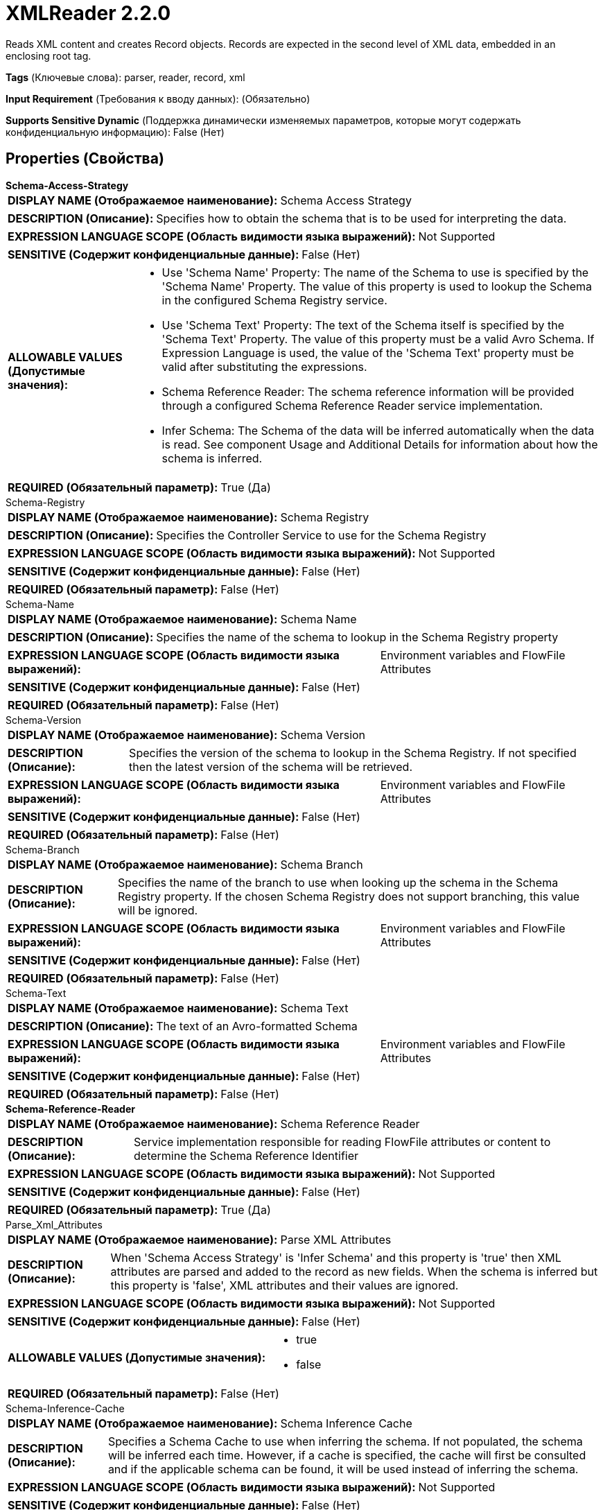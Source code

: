 = XMLReader 2.2.0

Reads XML content and creates Record objects. Records are expected in the second level of XML data, embedded in an enclosing root tag.

[horizontal]
*Tags* (Ключевые слова):
parser, reader, record, xml
[horizontal]
*Input Requirement* (Требования к вводу данных):
 (Обязательно)
[horizontal]
*Supports Sensitive Dynamic* (Поддержка динамически изменяемых параметров, которые могут содержать конфиденциальную информацию):
 False (Нет) 



== Properties (Свойства)


.*Schema-Access-Strategy*
************************************************
[horizontal]
*DISPLAY NAME (Отображаемое наименование):*:: Schema Access Strategy

[horizontal]
*DESCRIPTION (Описание):*:: Specifies how to obtain the schema that is to be used for interpreting the data.


[horizontal]
*EXPRESSION LANGUAGE SCOPE (Область видимости языка выражений):*:: Not Supported
[horizontal]
*SENSITIVE (Содержит конфиденциальные данные):*::  False (Нет) 

[horizontal]
*ALLOWABLE VALUES (Допустимые значения):*::

* Use 'Schema Name' Property: The name of the Schema to use is specified by the 'Schema Name' Property. The value of this property is used to lookup the Schema in the configured Schema Registry service. 

* Use 'Schema Text' Property: The text of the Schema itself is specified by the 'Schema Text' Property. The value of this property must be a valid Avro Schema. If Expression Language is used, the value of the 'Schema Text' property must be valid after substituting the expressions. 

* Schema Reference Reader: The schema reference information will be provided through a configured Schema Reference Reader service implementation. 

* Infer Schema: The Schema of the data will be inferred automatically when the data is read. See component Usage and Additional Details for information about how the schema is inferred. 


[horizontal]
*REQUIRED (Обязательный параметр):*::  True (Да) 
************************************************
.Schema-Registry
************************************************
[horizontal]
*DISPLAY NAME (Отображаемое наименование):*:: Schema Registry

[horizontal]
*DESCRIPTION (Описание):*:: Specifies the Controller Service to use for the Schema Registry


[horizontal]
*EXPRESSION LANGUAGE SCOPE (Область видимости языка выражений):*:: Not Supported
[horizontal]
*SENSITIVE (Содержит конфиденциальные данные):*::  False (Нет) 

[horizontal]
*REQUIRED (Обязательный параметр):*::  False (Нет) 
************************************************
.Schema-Name
************************************************
[horizontal]
*DISPLAY NAME (Отображаемое наименование):*:: Schema Name

[horizontal]
*DESCRIPTION (Описание):*:: Specifies the name of the schema to lookup in the Schema Registry property


[horizontal]
*EXPRESSION LANGUAGE SCOPE (Область видимости языка выражений):*:: Environment variables and FlowFile Attributes
[horizontal]
*SENSITIVE (Содержит конфиденциальные данные):*::  False (Нет) 

[horizontal]
*REQUIRED (Обязательный параметр):*::  False (Нет) 
************************************************
.Schema-Version
************************************************
[horizontal]
*DISPLAY NAME (Отображаемое наименование):*:: Schema Version

[horizontal]
*DESCRIPTION (Описание):*:: Specifies the version of the schema to lookup in the Schema Registry. If not specified then the latest version of the schema will be retrieved.


[horizontal]
*EXPRESSION LANGUAGE SCOPE (Область видимости языка выражений):*:: Environment variables and FlowFile Attributes
[horizontal]
*SENSITIVE (Содержит конфиденциальные данные):*::  False (Нет) 

[horizontal]
*REQUIRED (Обязательный параметр):*::  False (Нет) 
************************************************
.Schema-Branch
************************************************
[horizontal]
*DISPLAY NAME (Отображаемое наименование):*:: Schema Branch

[horizontal]
*DESCRIPTION (Описание):*:: Specifies the name of the branch to use when looking up the schema in the Schema Registry property. If the chosen Schema Registry does not support branching, this value will be ignored.


[horizontal]
*EXPRESSION LANGUAGE SCOPE (Область видимости языка выражений):*:: Environment variables and FlowFile Attributes
[horizontal]
*SENSITIVE (Содержит конфиденциальные данные):*::  False (Нет) 

[horizontal]
*REQUIRED (Обязательный параметр):*::  False (Нет) 
************************************************
.Schema-Text
************************************************
[horizontal]
*DISPLAY NAME (Отображаемое наименование):*:: Schema Text

[horizontal]
*DESCRIPTION (Описание):*:: The text of an Avro-formatted Schema


[horizontal]
*EXPRESSION LANGUAGE SCOPE (Область видимости языка выражений):*:: Environment variables and FlowFile Attributes
[horizontal]
*SENSITIVE (Содержит конфиденциальные данные):*::  False (Нет) 

[horizontal]
*REQUIRED (Обязательный параметр):*::  False (Нет) 
************************************************
.*Schema-Reference-Reader*
************************************************
[horizontal]
*DISPLAY NAME (Отображаемое наименование):*:: Schema Reference Reader

[horizontal]
*DESCRIPTION (Описание):*:: Service implementation responsible for reading FlowFile attributes or content to determine the Schema Reference Identifier


[horizontal]
*EXPRESSION LANGUAGE SCOPE (Область видимости языка выражений):*:: Not Supported
[horizontal]
*SENSITIVE (Содержит конфиденциальные данные):*::  False (Нет) 

[horizontal]
*REQUIRED (Обязательный параметр):*::  True (Да) 
************************************************
.Parse_Xml_Attributes
************************************************
[horizontal]
*DISPLAY NAME (Отображаемое наименование):*:: Parse XML Attributes

[horizontal]
*DESCRIPTION (Описание):*:: When 'Schema Access Strategy' is 'Infer Schema' and this property is 'true' then XML attributes are parsed and added to the record as new fields. When the schema is inferred but this property is 'false', XML attributes and their values are ignored.


[horizontal]
*EXPRESSION LANGUAGE SCOPE (Область видимости языка выражений):*:: Not Supported
[horizontal]
*SENSITIVE (Содержит конфиденциальные данные):*::  False (Нет) 

[horizontal]
*ALLOWABLE VALUES (Допустимые значения):*::

* true

* false


[horizontal]
*REQUIRED (Обязательный параметр):*::  False (Нет) 
************************************************
.Schema-Inference-Cache
************************************************
[horizontal]
*DISPLAY NAME (Отображаемое наименование):*:: Schema Inference Cache

[horizontal]
*DESCRIPTION (Описание):*:: Specifies a Schema Cache to use when inferring the schema. If not populated, the schema will be inferred each time. However, if a cache is specified, the cache will first be consulted and if the applicable schema can be found, it will be used instead of inferring the schema.


[horizontal]
*EXPRESSION LANGUAGE SCOPE (Область видимости языка выражений):*:: Not Supported
[horizontal]
*SENSITIVE (Содержит конфиденциальные данные):*::  False (Нет) 

[horizontal]
*REQUIRED (Обязательный параметр):*::  False (Нет) 
************************************************
.*Record_Format*
************************************************
[horizontal]
*DISPLAY NAME (Отображаемое наименование):*:: Expect Records as Array

[horizontal]
*DESCRIPTION (Описание):*:: This property defines whether the reader expects a FlowFile to consist of a single Record or a series of Records with a "wrapper element". Because XML does not provide for a way to read a series of XML documents from a stream directly, it is common to combine many XML documents by concatenating them and then wrapping the entire XML blob  with a "wrapper element". This property dictates whether the reader expects a FlowFile to consist of a single Record or a series of Records with a "wrapper element" that will be ignored.


[horizontal]
*EXPRESSION LANGUAGE SCOPE (Область видимости языка выражений):*:: Environment variables and FlowFile Attributes
[horizontal]
*SENSITIVE (Содержит конфиденциальные данные):*::  False (Нет) 

[horizontal]
*ALLOWABLE VALUES (Допустимые значения):*::

* false: Each FlowFile will consist of a single record without any sort of "wrapper". 

* true: Each FlowFile will consist of zero or more records. The outer-most XML element is expected to be a "wrapper" and will be ignored. 

* Use attribute 'xml.stream.is.array': Whether to treat a FlowFile as a single Record or an array of multiple Records is determined by the value of the 'xml.stream.is.array' attribute. If the value of the attribute is 'true' (case-insensitive), then the XML Reader will treat the FlowFile as a series of Records with the outer element being ignored. If the value of the attribute is 'false' (case-insensitive), then the FlowFile is treated as a single Record and no wrapper element is assumed. If the attribute is missing or its value is anything other than 'true' or 'false', then an Exception will be thrown and no records will be parsed. 


[horizontal]
*REQUIRED (Обязательный параметр):*::  True (Да) 
************************************************
.Attribute_Prefix
************************************************
[horizontal]
*DISPLAY NAME (Отображаемое наименование):*:: Attribute Prefix

[horizontal]
*DESCRIPTION (Описание):*:: If this property is set, the name of attributes will be prepended with a prefix when they are added to a record.


[horizontal]
*EXPRESSION LANGUAGE SCOPE (Область видимости языка выражений):*:: Environment variables and FlowFile Attributes
[horizontal]
*SENSITIVE (Содержит конфиденциальные данные):*::  False (Нет) 

[horizontal]
*REQUIRED (Обязательный параметр):*::  False (Нет) 
************************************************
.Content_Field_Name
************************************************
[horizontal]
*DISPLAY NAME (Отображаемое наименование):*:: Field Name for Content

[horizontal]
*DESCRIPTION (Описание):*:: If tags with content (e. g. <field>content</field>) are defined as nested records in the schema, the name of the tag will be used as name for the record and the value of this property will be used as name for the field. If tags with content shall be parsed together with attributes (e. g. <field attribute="123">content</field>), they have to be defined as records. In such a case, the name of the tag will be used as the name for the record and  the value of this property will be used as the name for the field holding the original content. The name of the attribute will be used to create a new record field, the content of which will be the value of the attribute. For more information, see the 'Additional Details...' section of the XMLReader controller service's documentation.


[horizontal]
*EXPRESSION LANGUAGE SCOPE (Область видимости языка выражений):*:: Environment variables and FlowFile Attributes
[horizontal]
*SENSITIVE (Содержит конфиденциальные данные):*::  False (Нет) 

[horizontal]
*REQUIRED (Обязательный параметр):*::  False (Нет) 
************************************************
.Date Format
************************************************
[horizontal]
*DISPLAY NAME (Отображаемое наименование):*:: Date Format

[horizontal]
*DESCRIPTION (Описание):*:: Specifies the format to use when reading/writing Date fields. If not specified, Date fields will be assumed to be number of milliseconds since epoch (Midnight, Jan 1, 1970 GMT). If specified, the value must match the Java java.time.format.DateTimeFormatter format (for example, MM/dd/yyyy for a two-digit month, followed by a two-digit day, followed by a four-digit year, all separated by '/' characters, as in 01/01/2017).


[horizontal]
*EXPRESSION LANGUAGE SCOPE (Область видимости языка выражений):*:: Not Supported
[horizontal]
*SENSITIVE (Содержит конфиденциальные данные):*::  False (Нет) 

[horizontal]
*REQUIRED (Обязательный параметр):*::  False (Нет) 
************************************************
.Time Format
************************************************
[horizontal]
*DISPLAY NAME (Отображаемое наименование):*:: Time Format

[horizontal]
*DESCRIPTION (Описание):*:: Specifies the format to use when reading/writing Time fields. If not specified, Time fields will be assumed to be number of milliseconds since epoch (Midnight, Jan 1, 1970 GMT). If specified, the value must match the Java java.time.format.DateTimeFormatter format (for example, HH:mm:ss for a two-digit hour in 24-hour format, followed by a two-digit minute, followed by a two-digit second, all separated by ':' characters, as in 18:04:15).


[horizontal]
*EXPRESSION LANGUAGE SCOPE (Область видимости языка выражений):*:: Not Supported
[horizontal]
*SENSITIVE (Содержит конфиденциальные данные):*::  False (Нет) 

[horizontal]
*REQUIRED (Обязательный параметр):*::  False (Нет) 
************************************************
.Timestamp Format
************************************************
[horizontal]
*DISPLAY NAME (Отображаемое наименование):*:: Timestamp Format

[horizontal]
*DESCRIPTION (Описание):*:: Specifies the format to use when reading/writing Timestamp fields. If not specified, Timestamp fields will be assumed to be number of milliseconds since epoch (Midnight, Jan 1, 1970 GMT). If specified, the value must match the Java java.time.format.DateTimeFormatter format (for example, MM/dd/yyyy HH:mm:ss for a two-digit month, followed by a two-digit day, followed by a four-digit year, all separated by '/' characters; and then followed by a two-digit hour in 24-hour format, followed by a two-digit minute, followed by a two-digit second, all separated by ':' characters, as in 01/01/2017 18:04:15).


[horizontal]
*EXPRESSION LANGUAGE SCOPE (Область видимости языка выражений):*:: Not Supported
[horizontal]
*SENSITIVE (Содержит конфиденциальные данные):*::  False (Нет) 

[horizontal]
*REQUIRED (Обязательный параметр):*::  False (Нет) 
************************************************





















